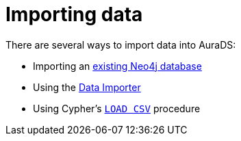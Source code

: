 [[aurads-importing-data]]
= Importing data

There are several ways to import data into AuraDS:

* Importing an xref:aurads/importing-data/import-db.adoc[existing Neo4j database]
* Using the xref:aurads/importing-data/data-importer.adoc[Data Importer]
* Using Cypher's xref:aurads/importing-data/load-csv.adoc[`LOAD CSV`] procedure